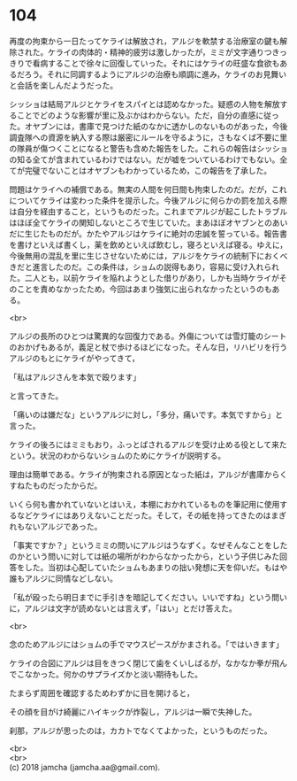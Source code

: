 #+OPTIONS: toc:nil
#+OPTIONS: \n:t

* 104

  再度の拘束から一日たってケライは解放され，アルジを軟禁する治療室の鍵も解除された。ケライの肉体的・精神的疲労は激しかったが，ミミが文字通りつきっきりで看病することで徐々に回復していった。それにはケライの旺盛な食欲もあるだろう。それに同調するようにアルジの治療も順調に進み，ケライのお見舞いと会話を楽しんだようだった。

  シッショは結局アルジとケライをスパイとは認めなかった。疑惑の人物を解放することでどのような影響が里に及ぶかはわからない。ただ，自分の直感に従った。オヤブンには，書庫で見つけた紙のなかに透かしのないものがあった，今後調査隊への資源を納入する際は厳密にルールを守るように，さもなくば不要に里の隊員が傷つくことになると警告も含めた報告をした。これらの報告はシッショの知る全てが含まれているわけではない。だが嘘をついているわけでもない。全てが完璧でないことはオヤブンもわかっているため，この報告を了承した。

  問題はケライへの補償である。無実の人間を何日間も拘束したのだ。だが，これについてケライは変わった条件を提示した。今後アルジに何らかの罰を加える際は自分を経由すること，というものだった。これまでアルジが起こしたトラブルはほぼ全てケライの関知しないところで生じていた。まあほぼオヤブンとのあいだに生じたものだが。かたやアルジはケライに絶対の忠誠を誓っている。報告書を書けといえば書くし，薬を飲めといえば飲むし，寝ろといえば寝る。ゆえに，今後無用の混乱を里に生じさせないためには，アルジをケライの統制下におくべきだと進言したのだ。この条件は，ショムの説得もあり，容易に受け入れられた。二人とも，以前ケライを陥れようとした借りがあり，しかも当時ケライがそのことを責めなかったため，今回はあまり強気に出られなかったというのもある。

  <br>

  アルジの長所のひとつは驚異的な回復力である。外傷については雪灯籠のシートのおかげもあるが，義足と杖で歩けるほどになった。そんな日，リハビリを行うアルジのもとにケライがやってきて，

  「私はアルジさんを本気で殴ります」

  と言ってきた。

  「痛いのは嫌だな」というアルジに対し，「多分，痛いです。本気ですから」と言った。

  ケライの後ろにはミミもおり，ふっとばされるアルジを受け止める役として来たという。状況のわからないショムのためにケライが説明する。

  理由は簡単である。ケライが拘束される原因となった紙は，アルジが書庫からくすねたものだったからだ。

  いくら何も書かれていないとはいえ，本棚におかれているものを筆記用に使用するなどケライにはありえないことだった。そして，その紙を持ってきたのはまぎれもないアルジであった。

  「事実ですか？」というミミの問いにアルジはうなずく。なぜそんなことをしたのかという問いに対しては紙の場所がわからなかったから，という子供じみた回答をした。当初は心配していたショムもあまりの拙い発想に天を仰いだ。もはや誰もアルジに同情などしない。

  「私が殴ったら明日までに手引きを暗記してください。いいですね」という問いに，アルジは文字が読めないとは言えず，「はい」とだけ答えた。

  <br>

  念のためアルジにはショムの手でマウスピースがかまされる。「ではいきます」

  ケライの合図にアルジは目をきつく閉じて歯をくいしばるが，なかなか拳が飛んでこなかった。何かのサプライズかと淡い期待もした。

  たまらず周囲を確認するためわずかに目を開けると，

  その顔を目がけ綺麗にハイキックが炸裂し，アルジは一瞬で失神した。

  刹那，アルジが思ったのは，カカトでなくてよかった，というものだった。

  <br>
  <br>
  (c) 2018 jamcha (jamcha.aa@gmail.com).

  [[http://creativecommons.org/licenses/by-nc-sa/4.0/deed][file:http://i.creativecommons.org/l/by-nc-sa/4.0/88x31.png]]
